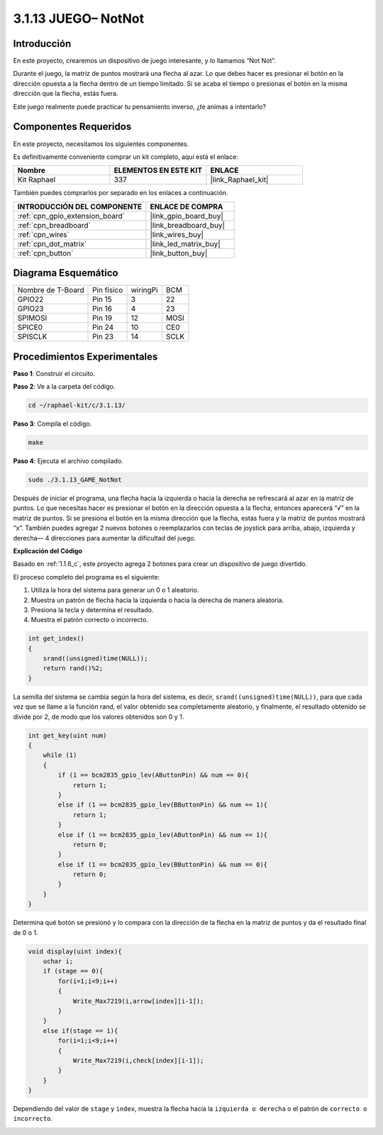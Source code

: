 .. nota::

    ¡Hola! Bienvenido a la Comunidad de Entusiastas de SunFounder Raspberry Pi, Arduino y ESP32 en Facebook. Sumérgete en el mundo de Raspberry Pi, Arduino y ESP32 con otros entusiastas.

    **¿Por qué unirse?**

    - **Soporte experto**: Resuelve problemas postventa y desafíos técnicos con la ayuda de nuestra comunidad y equipo.
    - **Aprender y compartir**: Intercambia consejos y tutoriales para mejorar tus habilidades.
    - **Vistas previas exclusivas**: Obtén acceso anticipado a anuncios de nuevos productos y avances.
    - **Descuentos especiales**: Disfruta de descuentos exclusivos en nuestros productos más nuevos.
    - **Promociones festivas y sorteos**: Participa en sorteos y promociones navideñas.

    👉 ¿Listo para explorar y crear con nosotros? Haz clic en [|link_sf_facebook|] y únete hoy mismo!

.. _3.1.13_c_pi5:

3.1.13 JUEGO– NotNot
===========================

Introducción
-------------------

En este proyecto, crearemos un dispositivo de juego interesante, y lo llamamos “Not Not”.

Durante el juego, la matriz de puntos mostrará una flecha al azar. Lo que debes hacer es presionar el botón en la dirección opuesta a la flecha dentro de un tiempo limitado. Si se acaba el tiempo o presionas el botón en la misma dirección que la flecha, estás fuera.

Este juego realmente puede practicar tu pensamiento inverso, ¿te animas a intentarlo?

Componentes Requeridos
------------------------------

En este proyecto, necesitamos los siguientes componentes.

.. image:: ../img/list_GAME_14_NotNot.png
    :align: center

Es definitivamente conveniente comprar un kit completo, aquí está el enlace:

.. list-table::
    :widths: 20 20 20
    :header-rows: 1

    *   - Nombre	
        - ELEMENTOS EN ESTE KIT
        - ENLACE
    *   - Kit Raphael
        - 337
        - |link_Raphael_kit|

También puedes comprarlos por separado en los enlaces a continuación.

.. list-table::
    :widths: 30 20
    :header-rows: 1

    *   - INTRODUCCIÓN DEL COMPONENTE
        - ENLACE DE COMPRA

    *   - :ref:`cpn_gpio_extension_board`
        - |link_gpio_board_buy|
    *   - :ref:`cpn_breadboard`
        - |link_breadboard_buy|
    *   - :ref:`cpn_wires`
        - |link_wires_buy|
    *   - :ref:`cpn_dot_matrix`
        - |link_led_matrix_buy|
    *   - :ref:`cpn_button`
        - |link_button_buy|
Diagrama Esquemático
--------------------------

================= ========== ======== ====
Nombre de T-Board Pin físico wiringPi BCM
GPIO22            Pin 15     3        22
GPIO23            Pin 16     4        23
SPIMOSI           Pin 19     12       MOSI
SPICE0            Pin 24     10       CE0
SPISCLK           Pin 23     14       SCLK
================= ========== ======== ====

.. image:: ../img/Schematic_notnot.png
   :align: center

Procedimientos Experimentales
---------------------------------

**Paso 1**: Construir el circuito.

.. image:: ../img/3.1.14game_notnot.png

.. nota::

    Activa el SPI antes de comenzar el experimento, consulta :ref:`Configuración SPI` para más detalles.
    También se necesita la biblioteca :ref:`BCM2835`.

**Paso 2**: Ve a la carpeta del código.

.. raw:: html

   <run></run>

.. code-block:: 

    cd ~/raphael-kit/c/3.1.13/

**Paso 3**: Compila el código.

.. raw:: html

   <run></run>

.. code-block:: 

    make

**Paso 4**: Ejecuta el archivo compilado.

.. raw:: html

   <run></run>

.. code-block:: 

    sudo ./3.1.13_GAME_NotNot

Después de iniciar el programa, una flecha hacia la izquierda o hacia la derecha se 
refrescará al azar en la matriz de puntos. Lo que necesitas hacer es presionar el 
botón en la dirección opuesta a la flecha, entonces aparecerá “√” en la matriz de puntos. 
Si se presiona el botón en la misma dirección que la flecha, estás fuera y la matriz de 
puntos mostrará “x”. También puedes agregar 2 nuevos botones o reemplazarlos con teclas 
de joystick para arriba, abajo, izquierda y derecha— 4 direcciones para aumentar la 
dificultad del juego.

.. nota::

    Si no funciona después de ejecutarlo, o aparece un mensaje de error: \"wiringPi.h: No such file or directory\", consulta :ref:`instalación de wiringpi`.
**Explicación del Código**

Basado en :ref:`1.1.6_c`, este proyecto agrega 2 botones para crear un dispositivo de juego divertido.

El proceso completo del programa es el siguiente:

#. Utiliza la hora del sistema para generar un 0 o 1 aleatorio.
#. Muestra un patrón de flecha hacia la izquierda o hacia la derecha de manera aleatoria.
#. Presiona la tecla y determina el resultado.
#. Muestra el patrón correcto o incorrecto.

.. image:: ../img/3.1.14_notnot1.png

.. code-block:: c

    int get_index()
    {
        srand((unsigned)time(NULL));
        return rand()%2;
    }

La semilla del sistema se cambia según la hora del sistema, es decir, ``srand((unsigned)time(NULL))``, para que cada vez que se llame a la función rand, el valor obtenido sea completamente aleatorio, y finalmente, el resultado obtenido se divide por 2, de modo que los valores obtenidos son 0 y 1.


.. code-block:: c

    int get_key(uint num)
    {
        while (1)
        {
            if (1 == bcm2835_gpio_lev(AButtonPin) && num == 0){
                return 1;
            }
            else if (1 == bcm2835_gpio_lev(BButtonPin) && num == 1){
                return 1;
            }
            else if (1 == bcm2835_gpio_lev(AButtonPin) && num == 1){
                return 0;
            }
            else if (1 == bcm2835_gpio_lev(BButtonPin) && num == 0){
                return 0;
            }
        }
    }

Determina qué botón se presionó y lo compara con la dirección de la flecha en la matriz de puntos y da el resultado final de 0 o 1.

.. image:: ../img/3.1.14_getkey.png

.. code-block:: c

    void display(uint index){
        uchar i;
        if (stage == 0){
            for(i=1;i<9;i++)
            {
                Write_Max7219(i,arrow[index][i-1]);
            }
        }
        else if(stage == 1){
            for(i=1;i<9;i++)
            {
                Write_Max7219(i,check[index][i-1]);
            }
        }
    }

Dependiendo del valor de ``stage`` y ``index``, muestra la flecha hacia la ``izquierda o derecha`` o el patrón de ``correcto o incorrecto``.

.. image:: ../img/3.1.14_display.png
